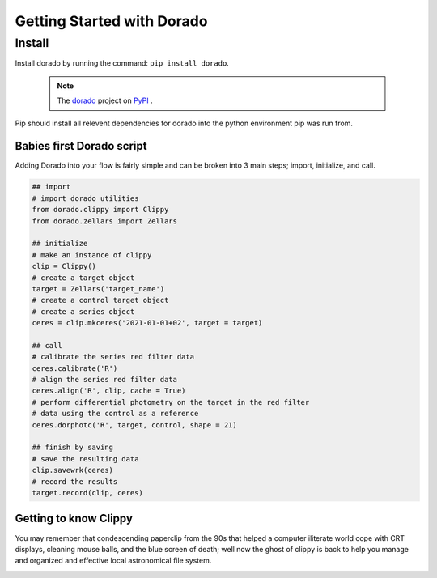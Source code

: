 .. _GettingStarted

*******************
Getting Started with Dorado
*******************

Install
-------


Install dorado by running the command: ``pip install dorado``.

    .. note:: The `dorado <https://pypi.org/project/dorado/>`_ project on `PyPI <https://pypi.org/>`_ . 

Pip should install all relevent dependencies for dorado into the python environment 
pip was run from.

Babies first Dorado script
==========================

Adding Dorado into your flow is fairly simple and can be broken into 3 main steps; 
import, initialize, and call. 

.. code:: python

        ## import
        # import dorado utilities
        from dorado.clippy import Clippy
        from dorado.zellars import Zellars

        ## initialize
        # make an instance of clippy
        clip = Clippy()
        # create a target object
        target = Zellars('target_name')
        # create a control target object
        # create a series object
        ceres = clip.mkceres('2021-01-01+02', target = target)

        ## call
        # calibrate the series red filter data
        ceres.calibrate('R')
        # align the series red filter data
        ceres.align('R', clip, cache = True)
        # perform differential photometry on the target in the red filter 
        # data using the control as a reference
        ceres.dorphotc('R', target, control, shape = 21)

        ## finish by saving
        # save the resulting data
        clip.savewrk(ceres)
        # record the results
        target.record(clip, ceres)


Getting to know Clippy
======================

You may remember that condescending paperclip from the 90s that helped a computer iliterate
world cope with CRT displays, cleaning mouse balls, and the blue screen of death; well now 
the ghost of clippy is back to help you manage and organized and effective local astronomical
file system. 

.. image:: /dorado/_static/clippy.png